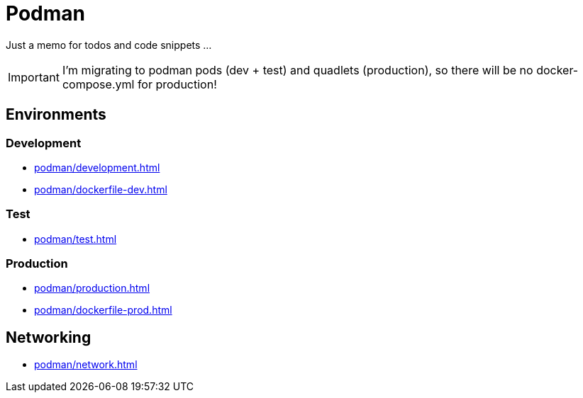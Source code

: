 = Podman

Just a memo for todos and code snippets ...

IMPORTANT: I'm migrating to podman pods (dev + test) and quadlets (production), so there will be no docker-compose.yml for production!

== Environments

=== Development

* xref:podman/development.adoc[]
* xref:podman/dockerfile-dev.adoc[]


=== Test

* xref:podman/test.adoc[]

===  Production

* xref:podman/production.adoc[]
* xref:podman/dockerfile-prod.adoc[]

== Networking

* xref:podman/network.adoc[]

